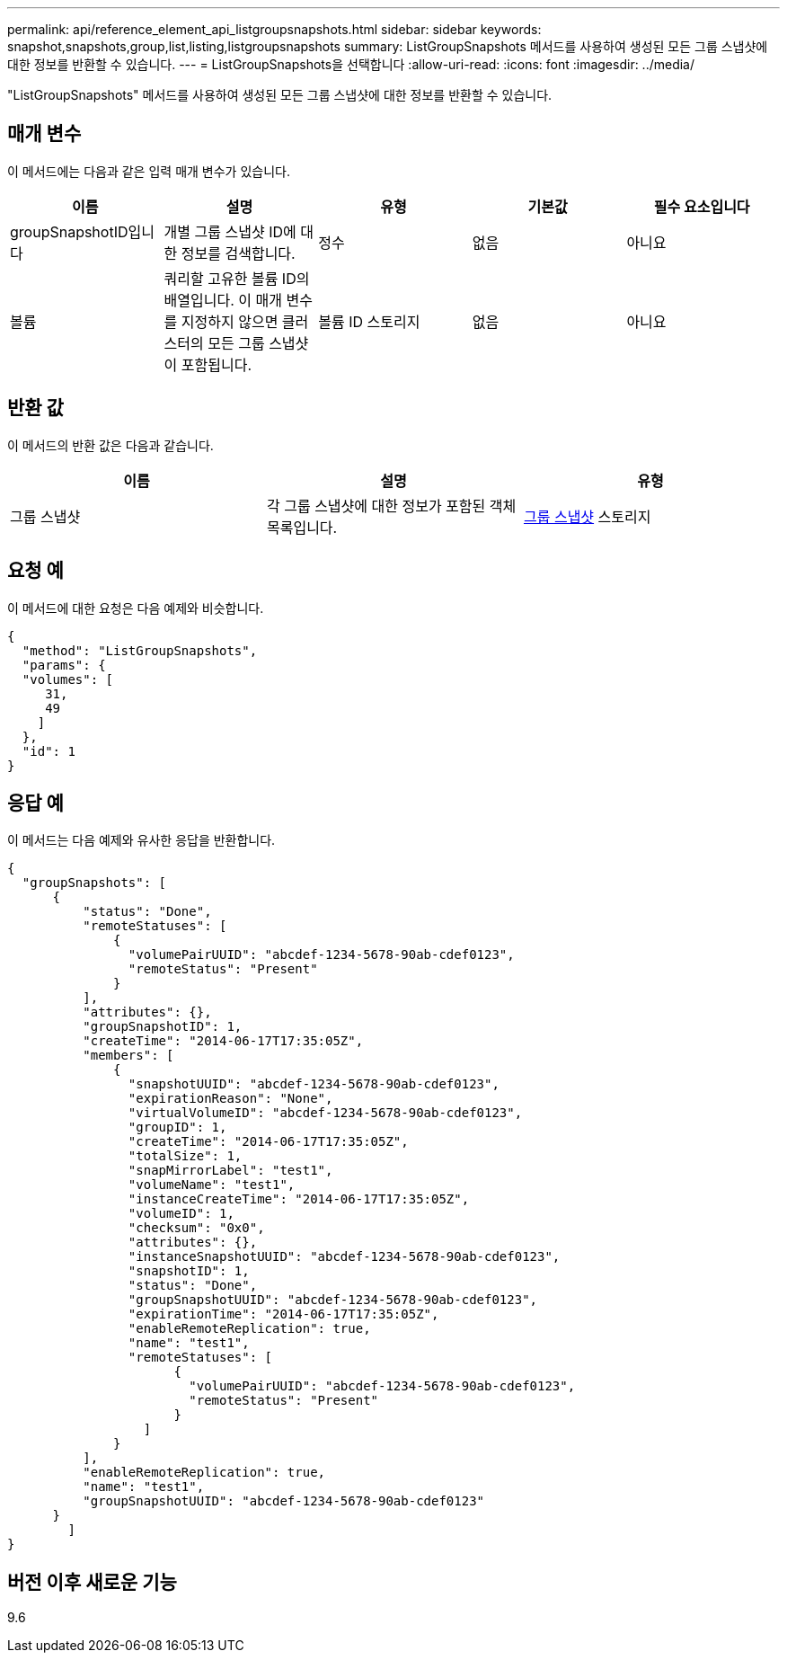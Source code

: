 ---
permalink: api/reference_element_api_listgroupsnapshots.html 
sidebar: sidebar 
keywords: snapshot,snapshots,group,list,listing,listgroupsnapshots 
summary: ListGroupSnapshots 메서드를 사용하여 생성된 모든 그룹 스냅샷에 대한 정보를 반환할 수 있습니다. 
---
= ListGroupSnapshots을 선택합니다
:allow-uri-read: 
:icons: font
:imagesdir: ../media/


[role="lead"]
"ListGroupSnapshots" 메서드를 사용하여 생성된 모든 그룹 스냅샷에 대한 정보를 반환할 수 있습니다.



== 매개 변수

이 메서드에는 다음과 같은 입력 매개 변수가 있습니다.

|===
| 이름 | 설명 | 유형 | 기본값 | 필수 요소입니다 


 a| 
groupSnapshotID입니다
 a| 
개별 그룹 스냅샷 ID에 대한 정보를 검색합니다.
 a| 
정수
 a| 
없음
 a| 
아니요



 a| 
볼륨
 a| 
쿼리할 고유한 볼륨 ID의 배열입니다. 이 매개 변수를 지정하지 않으면 클러스터의 모든 그룹 스냅샷이 포함됩니다.
 a| 
볼륨 ID 스토리지
 a| 
없음
 a| 
아니요

|===


== 반환 값

이 메서드의 반환 값은 다음과 같습니다.

|===
| 이름 | 설명 | 유형 


 a| 
그룹 스냅샷
 a| 
각 그룹 스냅샷에 대한 정보가 포함된 객체 목록입니다.
 a| 
xref:reference_element_api_groupsnapshot.adoc[그룹 스냅샷] 스토리지

|===


== 요청 예

이 메서드에 대한 요청은 다음 예제와 비슷합니다.

[listing]
----
{
  "method": "ListGroupSnapshots",
  "params": {
  "volumes": [
     31,
     49
    ]
  },
  "id": 1
}
----


== 응답 예

이 메서드는 다음 예제와 유사한 응답을 반환합니다.

[listing]
----
{
  "groupSnapshots": [
      {
          "status": "Done",
          "remoteStatuses": [
              {
                "volumePairUUID": "abcdef-1234-5678-90ab-cdef0123",
                "remoteStatus": "Present"
              }
          ],
          "attributes": {},
          "groupSnapshotID": 1,
          "createTime": "2014-06-17T17:35:05Z",
          "members": [
              {
                "snapshotUUID": "abcdef-1234-5678-90ab-cdef0123",
                "expirationReason": "None",
                "virtualVolumeID": "abcdef-1234-5678-90ab-cdef0123",
                "groupID": 1,
                "createTime": "2014-06-17T17:35:05Z",
                "totalSize": 1,
                "snapMirrorLabel": "test1",
                "volumeName": "test1",
                "instanceCreateTime": "2014-06-17T17:35:05Z",
                "volumeID": 1,
                "checksum": "0x0",
                "attributes": {},
                "instanceSnapshotUUID": "abcdef-1234-5678-90ab-cdef0123",
                "snapshotID": 1,
                "status": "Done",
                "groupSnapshotUUID": "abcdef-1234-5678-90ab-cdef0123",
                "expirationTime": "2014-06-17T17:35:05Z",
                "enableRemoteReplication": true,
                "name": "test1",
                "remoteStatuses": [
                      {
                        "volumePairUUID": "abcdef-1234-5678-90ab-cdef0123",
                        "remoteStatus": "Present"
                      }
                  ]
              }
          ],
          "enableRemoteReplication": true,
          "name": "test1",
          "groupSnapshotUUID": "abcdef-1234-5678-90ab-cdef0123"
      }
	]
}
----


== 버전 이후 새로운 기능

9.6
